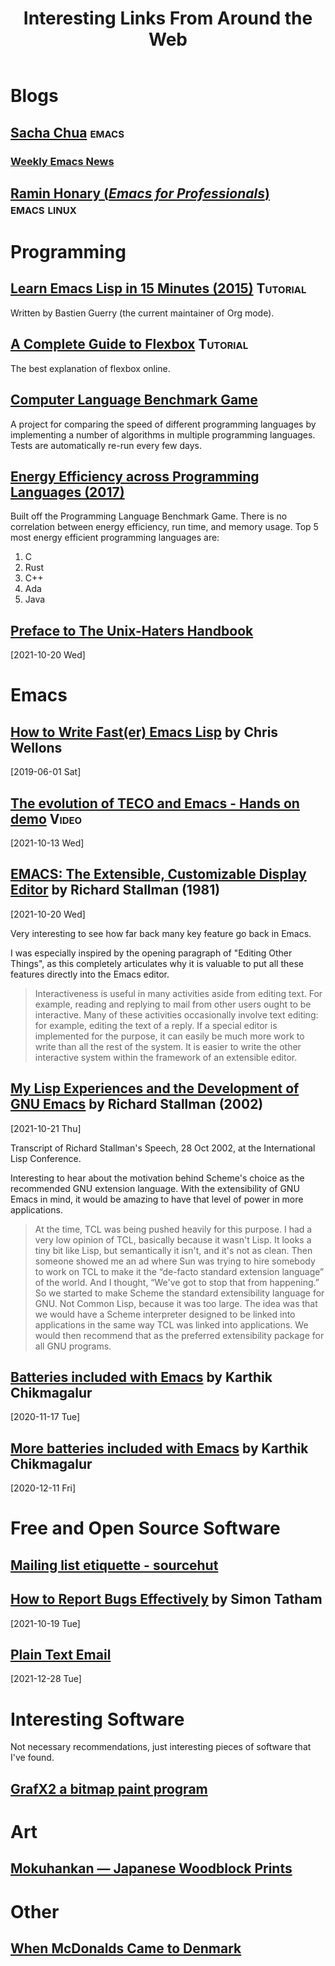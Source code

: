 #+TITLE: Interesting Links From Around the Web
#+OPTIONS: <:nil toc:t
#+HTML_HEAD_EXTRA: <style>.outline-2 h2 { border-bottom: 2px solid black; }</style>

* Blogs

** [[https://sachachua.com/blog/][Sacha Chua]]                                                         :emacs:

*** [[https://sachachua.com/blog/category/emacs-news/][Weekly Emacs News]]

** [[https://tilde.town/~ramin_hal9001/index.html][Ramin Honary (/Emacs for Professionals/)]]                     :emacs:linux:

* Programming
** [[https://bzg.fr/en/learn-emacs-lisp-in-15-minutes.html/][Learn Emacs Lisp in 15 Minutes (2015)]]                          :Tutorial:
Written by Bastien Guerry (the current maintainer of Org mode).

** [[https://css-tricks.com/snippets/css/a-guide-to-flexbox/][A Complete Guide to Flexbox]]                                    :Tutorial:
The best explanation of flexbox online.

** [[https://benchmarksgame-team.pages.debian.net/benchmarksgame/][Computer Language Benchmark Game]]
A project for comparing the speed of different programming languages
by implementing a number of algorithms in multiple programming
languages. Tests are automatically re-run every few days.

** [[https://sites.google.com/view/energy-efficiency-languages/home][Energy Efficiency across Programming Languages (2017)]]
Built off the Programming Language Benchmark Game. There is no
correlation between energy efficiency, run time, and memory usage. Top
5 most energy efficient programming languages are:

1. C
2. Rust
3. C++
4. Ada
5. Java

** [[http://www.art.net/~hopkins/Don/unix-haters/preface.html][Preface to The Unix-Haters Handbook]]
[2021-10-20 Wed]

* Emacs
** [[https://nullprogram.com/blog/2017/01/30/][How to Write Fast(er) Emacs Lisp]] by Chris Wellons
[2019-06-01 Sat]

** [[https://www.youtube.com/watch?v=GvxZ7wfKj8E][The evolution of TECO and Emacs - Hands on demo]]                   :Video:
[2021-10-13 Wed]

** [[https://www.gnu.org/software/emacs/emacs-paper.html][EMACS: The Extensible, Customizable Display Editor]] by Richard Stallman (1981)
[2021-10-20 Wed]

Very interesting to see how far back many key feature go back in
Emacs.

I was especially inspired by the opening paragraph of "Editing Other
Things", as this completely articulates why it is valuable to put all
these features directly into the Emacs editor.

#+begin_quote
Interactiveness is useful in many activities aside from editing
text. For example, reading and replying to mail from other users ought
to be interactive. Many of these activities occasionally involve text
editing: for example, editing the text of a reply. If a special editor
is implemented for the purpose, it can easily be much more work to
write than all the rest of the system. It is easier to write the other
interactive system within the framework of an extensible editor.
#+end_quote

** [[https://www.gnu.org/gnu/rms-lisp.html][My Lisp Experiences and the Development of GNU Emacs]] by Richard Stallman (2002)
[2021-10-21 Thu]

Transcript of Richard Stallman's Speech, 28 Oct 2002, at the International Lisp Conference.

Interesting to hear about the motivation behind Scheme's choice as
the recommended GNU extension language.  With the extensibility of GNU
Emacs in mind, it would be amazing to have that level of power in more
applications.

#+begin_quote
At the time, TCL was being pushed heavily for this purpose. I had a
very low opinion of TCL, basically because it wasn't Lisp. It looks a
tiny bit like Lisp, but semantically it isn't, and it's not as
clean. Then someone showed me an ad where Sun was trying to hire
somebody to work on TCL to make it the “de-facto standard extension
language” of the world. And I thought, “We've got to stop that from
happening.” So we started to make Scheme the standard extensibility
language for GNU. Not Common Lisp, because it was too large. The idea
was that we would have a Scheme interpreter designed to be linked into
applications in the same way TCL was linked into applications. We
would then recommend that as the preferred extensibility package for
all GNU programs.
#+end_quote

** [[https://karthinks.com/software/batteries-included-with-emacs/][Batteries included with Emacs]] by Karthik Chikmagalur
[2020-11-17 Tue]

** [[https://karthinks.com/software/more-batteries-included-with-emacs/][More batteries included with Emacs]] by Karthik Chikmagalur
[2020-12-11 Fri]

* Free and Open Source Software
** [[https://man.sr.ht/lists.sr.ht/etiquette.md][Mailing list etiquette - sourcehut]]

** [[https://www.chiark.greenend.org.uk/~sgtatham/bugs.html][How to Report Bugs Effectively]] by Simon Tatham
[2021-10-19 Tue]

** [[https://useplaintext.email/][Plain Text Email]]
[2021-12-28 Tue]

* Interesting Software

Not necessary recommendations, just interesting pieces of software
that I've found.

** [[http://grafx2.chez.com/index.php][GrafX2 a bitmap paint program]]

* Art

** [[https://mokuhankan.com/collection/][Mokuhankan --- Japanese Woodblock Prints]]

* Other
** [[https://mattbruenig.com/2021/09/20/when-mcdonalds-came-to-denmark/][When McDonalds Came to Denmark]]
